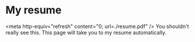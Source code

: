 * My resume
<meta http-equiv="refresh" content="0; url=./resume.pdf" />
You shouldn't really see this. This page will take you to my resume
automatically. 
